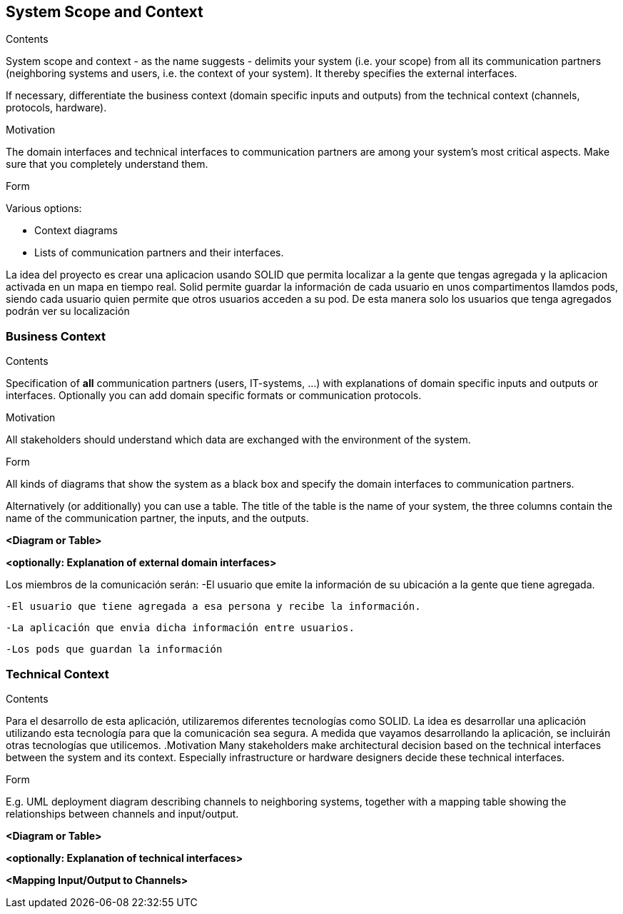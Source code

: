 [[section-system-scope-and-context]]
== System Scope and Context


[role="arc42help"]
****
.Contents
System scope and context - as the name suggests - delimits your system (i.e. your scope) from all its communication partners
(neighboring systems and users, i.e. the context of your system). It thereby specifies the external interfaces.

If necessary, differentiate the business context (domain specific inputs and outputs) from the technical context (channels, protocols, hardware).

.Motivation
The domain interfaces and technical interfaces to communication partners are among your system's most critical aspects. Make sure that you completely understand them.

.Form
Various options:

* Context diagrams
* Lists of communication partners and their interfaces.
****

La idea del proyecto es crear una aplicacion usando SOLID que permita localizar a la gente que tengas agregada y la aplicacion activada en un mapa en tiempo real.
Solid permite guardar la información de cada usuario en unos compartimentos llamdos pods, siendo cada usuario quien permite que otros usuarios acceden a su pod. De
esta manera solo los usuarios que tenga agregados podrán ver su localización


=== Business Context

[role="arc42help"]
****
.Contents
Specification of *all* communication partners (users, IT-systems, ...) with explanations of domain specific inputs and outputs or interfaces.
Optionally you can add domain specific formats or communication protocols.

.Motivation
All stakeholders should understand which data are exchanged with the environment of the system.

.Form
All kinds of diagrams that show the system as a black box and specify the domain interfaces to communication partners.

Alternatively (or additionally) you can use a table.
The title of the table is the name of your system, the three columns contain the name of the communication partner, the inputs, and the outputs.
****

**<Diagram or Table>**

**<optionally: Explanation of external domain interfaces>**

Los miembros de la comunicación serán:
	-El usuario que emite la información de su ubicación a la gente que tiene agregada.

	-El usuario que tiene agregada a esa persona y recibe la información.
	
	-La aplicación que envia dicha información entre usuarios.
	
	-Los pods que guardan la información


=== Technical Context

[role="arc42help"]
****
.Contents
Para el desarrollo de esta aplicación, utilizaremos diferentes tecnologías como SOLID. La idea es desarrollar una aplicación utilizando esta tecnología para que la comunicación sea segura. A medida que vayamos desarrollando la aplicación, se incluirán otras tecnologías que utilicemos.
.Motivation
Many stakeholders make architectural decision based on the technical interfaces between the system and its context. Especially infrastructure or hardware designers decide these technical interfaces.

.Form
E.g. UML deployment diagram describing channels to neighboring systems,
together with a mapping table showing the relationships between channels and input/output.

****

**<Diagram or Table>**

**<optionally: Explanation of technical interfaces>**

**<Mapping Input/Output to Channels>**
